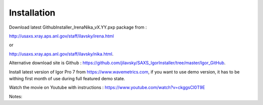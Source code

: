 Installation
============

Download latest GithubInstaller_IrenaNika_vX.YY.pxp package from :

http://usaxs.xray.aps.anl.gov/staff/ilavsky/irena.html

or

http://usaxs.xray.aps.anl.gov/staff/ilavsky/nika.html.

Alternative download site is Github : https://github.com/jilavsky/SAXS_IgorInstaller/tree/master/Igor_GitHub.

Install latest version of Igor Pro 7 from https://www.wavemetrics.com, if you want to use demo version, it has to be withing first month of use during full featured demo state.

Watch the movie on Youtube with instructions : https://www.youtube.com/watch?v=ckggsCl0T9E

Notes:
